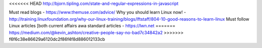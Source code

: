 <<<<<<< HEAD
http://bjorn.tipling.com/state-and-regular-expressions-in-javascript

Must read blogs - https://www.themuse.com/advice/
Why you should learn Linux now! - http://training.linuxfoundation.org/why-our-linux-training/blogs/lftstaff/804-10-good-reasons-to-learn-linux
Must follow Linux articles [both current affairs awa standard articles - https://lwn.net
=======
https://medium.com/@kevin_ashton/creative-people-say-no-bad7c34842a2
>>>>>>> f6f6c38e86629a6120dc2f86f4f8d886012133cb

